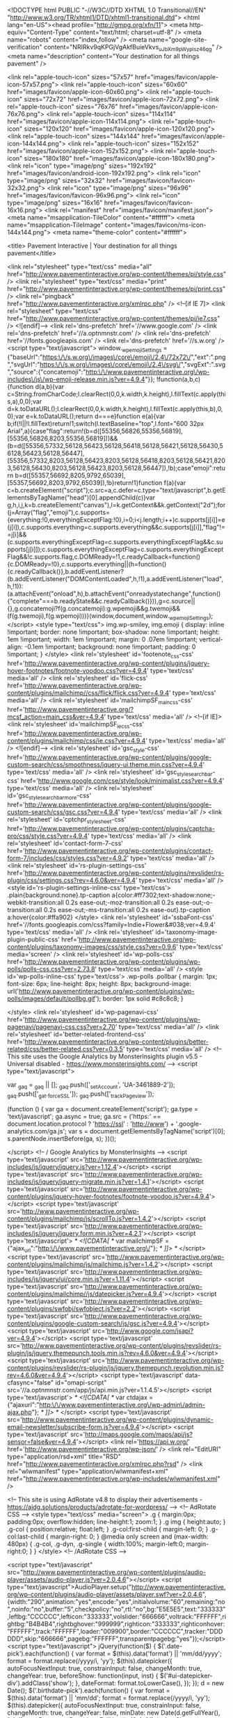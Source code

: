 <!DOCTYPE html PUBLIC "-//W3C//DTD XHTML 1.0 Transitional//EN" "http://www.w3.org/TR/xhtml1/DTD/xhtml1-transitional.dtd">
<html lang="en-US"><head profile="http://gmpg.org/xfn/11">
<meta http-equiv="Content-Type" content="text/html; charset=utf-8" />
<meta name="robots" content="index,follow" />
<meta name="google-site-verification" content="NRIRkv9qKPGjVgAkfBuieVkvs_uJbXm9pWyplsz46qg" />
<meta name="description" content="Your destination for all things pavement" />

<link rel="apple-touch-icon" sizes="57x57" href="images/favicon/apple-icon-57x57.png">
<link rel="apple-touch-icon" sizes="60x60" href="images/favicon/apple-icon-60x60.png">
<link rel="apple-touch-icon" sizes="72x72" href="images/favicon/apple-icon-72x72.png">
<link rel="apple-touch-icon" sizes="76x76" href="images/favicon/apple-icon-76x76.png">
<link rel="apple-touch-icon" sizes="114x114" href="images/favicon/apple-icon-114x114.png">
<link rel="apple-touch-icon" sizes="120x120" href="images/favicon/apple-icon-120x120.png">
<link rel="apple-touch-icon" sizes="144x144" href="images/favicon/apple-icon-144x144.png">
<link rel="apple-touch-icon" sizes="152x152" href="images/favicon/apple-icon-152x152.png">
<link rel="apple-touch-icon" sizes="180x180" href="images/favicon/apple-icon-180x180.png">
<link rel="icon" type="image/png" sizes="192x192"  href="images/favicon/android-icon-192x192.png">
<link rel="icon" type="image/png" sizes="32x32" href="images/favicon/favicon-32x32.png">
<link rel="icon" type="image/png" sizes="96x96" href="images/favicon/favicon-96x96.png">
<link rel="icon" type="image/png" sizes="16x16" href="images/favicon/favicon-16x16.png">
<link rel="manifest" href="images/favicon/manifest.json">
<meta name="msapplication-TileColor" content="#ffffff">
<meta name="msapplication-TileImage" content="images/favicon/ms-icon-144x144.png">
<meta name="theme-color" content="#ffffff">

<title>
Pavement Interactive | Your destination for all things pavement</title>

<link rel="stylesheet" type="text/css" media="all" href="http://www.pavementinteractive.org/wp-content/themes/pi/style.css" />
<link rel="stylesheet" type="text/css" media="print" href="http://www.pavementinteractive.org/wp-content/themes/pi/print.css" />
<link rel="pingback" href="http://www.pavementinteractive.org/xmlrpc.php" />
<!--[if IE 7]>
<link rel="stylesheet" type="text/css" href="http://www.pavementinteractive.org/wp-content/themes/pi/ie7.css" />
<![endif]-->
<link rel='dns-prefetch' href='//www.google.com' />
<link rel='dns-prefetch' href='//a.optnmnstr.com' />
<link rel='dns-prefetch' href='//fonts.googleapis.com' />
<link rel='dns-prefetch' href='//s.w.org' />
		<script type="text/javascript">
			window._wpemojiSettings = {"baseUrl":"https:\/\/s.w.org\/images\/core\/emoji\/2.4\/72x72\/","ext":".png","svgUrl":"https:\/\/s.w.org\/images\/core\/emoji\/2.4\/svg\/","svgExt":".svg","source":{"concatemoji":"http:\/\/www.pavementinteractive.org\/wp-includes\/js\/wp-emoji-release.min.js?ver=4.9.4"}};
			!function(a,b,c){function d(a,b){var c=String.fromCharCode;l.clearRect(0,0,k.width,k.height),l.fillText(c.apply(this,a),0,0);var d=k.toDataURL();l.clearRect(0,0,k.width,k.height),l.fillText(c.apply(this,b),0,0);var e=k.toDataURL();return d===e}function e(a){var b;if(!l||!l.fillText)return!1;switch(l.textBaseline="top",l.font="600 32px Arial",a){case"flag":return!(b=d([55356,56826,55356,56819],[55356,56826,8203,55356,56819]))&&(b=d([55356,57332,56128,56423,56128,56418,56128,56421,56128,56430,56128,56423,56128,56447],[55356,57332,8203,56128,56423,8203,56128,56418,8203,56128,56421,8203,56128,56430,8203,56128,56423,8203,56128,56447]),!b);case"emoji":return b=d([55357,56692,8205,9792,65039],[55357,56692,8203,9792,65039]),!b}return!1}function f(a){var c=b.createElement("script");c.src=a,c.defer=c.type="text/javascript",b.getElementsByTagName("head")[0].appendChild(c)}var g,h,i,j,k=b.createElement("canvas"),l=k.getContext&&k.getContext("2d");for(j=Array("flag","emoji"),c.supports={everything:!0,everythingExceptFlag:!0},i=0;i<j.length;i++)c.supports[j[i]]=e(j[i]),c.supports.everything=c.supports.everything&&c.supports[j[i]],"flag"!==j[i]&&(c.supports.everythingExceptFlag=c.supports.everythingExceptFlag&&c.supports[j[i]]);c.supports.everythingExceptFlag=c.supports.everythingExceptFlag&&!c.supports.flag,c.DOMReady=!1,c.readyCallback=function(){c.DOMReady=!0},c.supports.everything||(h=function(){c.readyCallback()},b.addEventListener?(b.addEventListener("DOMContentLoaded",h,!1),a.addEventListener("load",h,!1)):(a.attachEvent("onload",h),b.attachEvent("onreadystatechange",function(){"complete"===b.readyState&&c.readyCallback()})),g=c.source||{},g.concatemoji?f(g.concatemoji):g.wpemoji&&g.twemoji&&(f(g.twemoji),f(g.wpemoji)))}(window,document,window._wpemojiSettings);
		</script>
		<style type="text/css">
img.wp-smiley,
img.emoji {
	display: inline !important;
	border: none !important;
	box-shadow: none !important;
	height: 1em !important;
	width: 1em !important;
	margin: 0 .07em !important;
	vertical-align: -0.1em !important;
	background: none !important;
	padding: 0 !important;
}
</style>
<link rel='stylesheet' id='footenote_css-css'  href='http://www.pavementinteractive.org/wp-content/plugins/jquery-hover-footnotes/footnote-voodoo.css?ver=4.9.4' type='text/css' media='all' />
<link rel='stylesheet' id='flick-css'  href='http://www.pavementinteractive.org/wp-content/plugins/mailchimp//css/flick/flick.css?ver=4.9.4' type='text/css' media='all' />
<link rel='stylesheet' id='mailchimpSF_main_css-css'  href='http://www.pavementinteractive.org/?mcsf_action=main_css&#038;ver=4.9.4' type='text/css' media='all' />
<!--[if IE]>
<link rel='stylesheet' id='mailchimpSF_ie_css-css'  href='http://www.pavementinteractive.org/wp-content/plugins/mailchimp/css/ie.css?ver=4.9.4' type='text/css' media='all' />
<![endif]-->
<link rel='stylesheet' id='gsc_style-css'  href='http://www.pavementinteractive.org/wp-content/plugins/google-custom-search/css/smoothness/jquery-ui.theme.min.css?ver=4.9.4' type='text/css' media='all' />
<link rel='stylesheet' id='gsc_style_search_bar-css'  href='http://www.google.com/cse/style/look/minimalist.css?ver=4.9.4' type='text/css' media='all' />
<link rel='stylesheet' id='gsc_style_search_bar_more-css'  href='http://www.pavementinteractive.org/wp-content/plugins/google-custom-search/css/gsc.css?ver=4.9.4' type='text/css' media='all' />
<link rel='stylesheet' id='cptchpr_stylesheet-css'  href='http://www.pavementinteractive.org/wp-content/plugins/captcha-pro/css/style.css?ver=4.9.4' type='text/css' media='all' />
<link rel='stylesheet' id='contact-form-7-css'  href='http://www.pavementinteractive.org/wp-content/plugins/contact-form-7/includes/css/styles.css?ver=4.9.2' type='text/css' media='all' />
<link rel='stylesheet' id='rs-plugin-settings-css'  href='http://www.pavementinteractive.org/wp-content/plugins/revslider/rs-plugin/css/settings.css?rev=4.6.0&#038;ver=4.9.4' type='text/css' media='all' />
<style id='rs-plugin-settings-inline-css' type='text/css'>
.plain{background:none}.tp-caption a{color:#ff7302;text-shadow:none;-webkit-transition:all 0.2s ease-out;-moz-transition:all 0.2s ease-out;-o-transition:all 0.2s ease-out;-ms-transition:all 0.2s ease-out}.tp-caption a:hover{color:#ffa902}
</style>
<link rel='stylesheet' id='ssbaFont-css'  href='//fonts.googleapis.com/css?family=Indie+Flower&#038;ver=4.9.4' type='text/css' media='all' />
<link rel='stylesheet' id='taxonomy-image-plugin-public-css'  href='http://www.pavementinteractive.org/wp-content/plugins/taxonomy-images/css/style.css?ver=0.9.6' type='text/css' media='screen' />
<link rel='stylesheet' id='wp-polls-css'  href='http://www.pavementinteractive.org/wp-content/plugins/wp-polls/polls-css.css?ver=2.73.8' type='text/css' media='all' />
<style id='wp-polls-inline-css' type='text/css'>
.wp-polls .pollbar {
	margin: 1px;
	font-size: 6px;
	line-height: 8px;
	height: 8px;
	background-image: url('http://www.pavementinteractive.org/wp-content/plugins/wp-polls/images/default/pollbg.gif');
	border: 1px solid #c8c8c8;
}

</style>
<link rel='stylesheet' id='wp-pagenavi-css'  href='http://www.pavementinteractive.org/wp-content/plugins/wp-pagenavi/pagenavi-css.css?ver=2.70' type='text/css' media='all' />
<link rel='stylesheet' id='better-related-frontend-css'  href='http://www.pavementinteractive.org/wp-content/plugins/better-related/css/better-related.css?ver=0.3.5' type='text/css' media='all' />
<!-- This site uses the Google Analytics by MonsterInsights plugin v5.5 - Universal disabled - https://www.monsterinsights.com/ -->
<script type="text/javascript">

	var _gaq = _gaq || [];
	_gaq.push(['_setAccount', 'UA-3461889-2']);
	_gaq.push(['_gat._forceSSL']);
	_gaq.push(['_trackPageview']);

	(function () {
		var ga = document.createElement('script');
		ga.type = 'text/javascript';
		ga.async = true;
		ga.src = ('https:' == document.location.protocol ? 'https://ssl' : 'http://www') + '.google-analytics.com/ga.js';
		var s = document.getElementsByTagName('script')[0];
		s.parentNode.insertBefore(ga, s);
	})();

</script>
<!-- / Google Analytics by MonsterInsights -->
<script type='text/javascript' src='http://www.pavementinteractive.org/wp-includes/js/jquery/jquery.js?ver=1.12.4'></script>
<script type='text/javascript' src='http://www.pavementinteractive.org/wp-includes/js/jquery/jquery-migrate.min.js?ver=1.4.1'></script>
<script type='text/javascript' src='http://www.pavementinteractive.org/wp-content/plugins/jquery-hover-footnotes/footnote-voodoo.js?ver=4.9.4'></script>
<script type='text/javascript' src='http://www.pavementinteractive.org/wp-content/plugins/mailchimp/js/scrollTo.js?ver=1.4.2'></script>
<script type='text/javascript' src='http://www.pavementinteractive.org/wp-includes/js/jquery/jquery.form.min.js?ver=4.2.1'></script>
<script type='text/javascript'>
/* <![CDATA[ */
var mailchimpSF = {"ajax_url":"http:\/\/www.pavementinteractive.org\/"};
/* ]]> */
</script>
<script type='text/javascript' src='http://www.pavementinteractive.org/wp-content/plugins/mailchimp/js/mailchimp.js?ver=1.4.2'></script>
<script type='text/javascript' src='http://www.pavementinteractive.org/wp-includes/js/jquery/ui/core.min.js?ver=1.11.4'></script>
<script type='text/javascript' src='http://www.pavementinteractive.org/wp-content/plugins/mailchimp//js/datepicker.js?ver=4.9.4'></script>
<script type='text/javascript' src='http://www.pavementinteractive.org/wp-content/plugins/swfobj/swfobject.js?ver=2.2'></script>
<script type='text/javascript' src='http://www.pavementinteractive.org/wp-content/plugins/google-custom-search/js/gsc.js?ver=4.9.4'></script>
<script type='text/javascript' src='http://www.google.com/jsapi?ver=4.9.4'></script>
<script type='text/javascript' src='http://www.pavementinteractive.org/wp-content/plugins/revslider/rs-plugin/js/jquery.themepunch.tools.min.js?rev=4.6.0&#038;ver=4.9.4'></script>
<script type='text/javascript' src='http://www.pavementinteractive.org/wp-content/plugins/revslider/rs-plugin/js/jquery.themepunch.revolution.min.js?rev=4.6.0&#038;ver=4.9.4'></script>
<script type='text/javascript' data-cfasync="false" id="omapi-script" src='//a.optnmnstr.com/app/js/api.min.js?ver=1.1.4.5'></script>
<script type='text/javascript'>
/* <![CDATA[ */
var ctdajax = {"ajaxurl":"http:\/\/www.pavementinteractive.org\/wp-admin\/admin-ajax.php"};
/* ]]> */
</script>
<script type='text/javascript' src='http://www.pavementinteractive.org/wp-content/plugins/dynamic-email-newsletter/subscribe-form.js?ver=4.9.4'></script>
<script type='text/javascript' src='http://maps.google.com/maps/api/js?sensor=false&#038;ver=4.9.4'></script>
<link rel='https://api.w.org/' href='http://www.pavementinteractive.org/wp-json/' />
<link rel="EditURI" type="application/rsd+xml" title="RSD" href="http://www.pavementinteractive.org/xmlrpc.php?rsd" />
<link rel="wlwmanifest" type="application/wlwmanifest+xml" href="http://www.pavementinteractive.org/wp-includes/wlwmanifest.xml" /> 

<!-- This site is using AdRotate v4.8 to display their advertisements - https://ajdg.solutions/products/adrotate-for-wordpress/ -->
<!-- AdRotate CSS -->
<style type="text/css" media="screen">
	.g { margin:0px; padding:0px; overflow:hidden; line-height:1; zoom:1; }
	.g img { height:auto; }
	.g-col { position:relative; float:left; }
	.g-col:first-child { margin-left: 0; }
	.g-col:last-child { margin-right: 0; }
	@media only screen and (max-width: 480px) {
		.g-col, .g-dyn, .g-single { width:100%; margin-left:0; margin-right:0; }
	}
</style>
<!-- /AdRotate CSS -->

<script type="text/javascript" src="http://www.pavementinteractive.org/wp-content/plugins/audio-player/assets/audio-player.js?ver=2.0.4.6"></script>
<script type="text/javascript">AudioPlayer.setup("http://www.pavementinteractive.org/wp-content/plugins/audio-player/assets/player.swf?ver=2.0.4.6", {width:"290",animation:"yes",encode:"yes",initialvolume:"60",remaining:"no",noinfo:"no",buffer:"5",checkpolicy:"no",rtl:"no",bg:"E5E5E5",text:"333333",leftbg:"CCCCCC",lefticon:"333333",volslider:"666666",voltrack:"FFFFFF",rightbg:"B4B4B4",rightbghover:"999999",righticon:"333333",righticonhover:"FFFFFF",track:"FFFFFF",loader:"009900",border:"CCCCCC",tracker:"DDDDDD",skip:"666666",pagebg:"FFFFFF",transparentpagebg:"yes"});</script>
	<script type="text/javascript">
		jQuery(function($) {
			$('.date-pick').each(function() {
				var format = $(this).data('format') || 'mm/dd/yyyy';
				format = format.replace(/yyyy/i, 'yy');
				$(this).datepicker({
					autoFocusNextInput: true,
					constrainInput: false,
					changeMonth: true,
					changeYear: true,
					beforeShow: function(input, inst) { $('#ui-datepicker-div').addClass('show'); },
					dateFormat: format.toLowerCase(),
				});
			});
			d = new Date();
			$('.birthdate-pick').each(function() {
				var format = $(this).data('format') || 'mm/dd';
				format = format.replace(/yyyy/i, 'yy');
				$(this).datepicker({
					autoFocusNextInput: true,
					constrainInput: false,
					changeMonth: true,
					changeYear: false,
					minDate: new Date(d.getFullYear(), 1-1, 1),
					maxDate: new Date(d.getFullYear(), 12-1, 31),
					beforeShow: function(input, inst) { $('#ui-datepicker-div').removeClass('show'); },
					dateFormat: format.toLowerCase(),
				});

			});

		});
	</script>
	
<!-- You can choose your style here below, the default style is "/css_pirobox/style_1/style.css"
/css_pirobox/style_1/style.css
/css_pirobox/style_2/style.css
-->

<link href="http://www.pavementinteractive.org/wp-content/plugins/pirobox-extended-for-wp-v10/css_pirobox/style_1/style.css" rel="stylesheet" type="text/css" />

<!-- end styles -->

<!-- do not edit the code below -->

<script type="text/javascript" src="http://www.pavementinteractive.org/wp-content/plugins/pirobox-extended-for-wp-v10/js/pirobox_extended_feb_2011.js"></script>
<!-- end options -->

<style type="text/css">	.ssba {
									
									
									
									
								}
								.ssba img
								{
									width: 25px !important;
									padding: 6px;
									border:  0;
									box-shadow: none !important;
									display: inline !important;
									vertical-align: middle;
								}
								.ssba, .ssba a
								{
									text-decoration:none;
									border:0;
									background: none;
									font-family: Indie Flower;
									font-size: 	20px;
									
									
								}</style><link media="screen" type="text/css" rel="stylesheet" href="http://www.pavementinteractive.org/wp-content/plugins/wp-gmappity-easy-google-maps/styles/wpgmappity-post-styles.css" /><link rel="stylesheet" href="http://www.pavementinteractive.org/wp-content/themes/pi/js/nivo-slider/nivo-slider.css" type="text/css" media="screen" /><link rel="icon" href="http://www.pavementinteractive.org/wp-content/uploads/2016/04/cropped-Pi-favicon-32x32.png" sizes="32x32" />
<link rel="icon" href="http://www.pavementinteractive.org/wp-content/uploads/2016/04/cropped-Pi-favicon-192x192.png" sizes="192x192" />
<link rel="apple-touch-icon-precomposed" href="http://www.pavementinteractive.org/wp-content/uploads/2016/04/cropped-Pi-favicon-180x180.png" />
<meta name="msapplication-TileImage" content="http://www.pavementinteractive.org/wp-content/uploads/2016/04/cropped-Pi-favicon-270x270.png" />
<script language="JavaScript" type="text/javascript"> 
function _gaLt(event){
	var el = event.srcElement || event.target;

	/* Loop up the tree through parent elements if clicked element is not a link (eg: an image in a link) */
	while(el && (typeof el.tagName == 'undefined' || el.tagName.toLowerCase() != 'a' || !el.href))
		el = el.parentNode;

	if(el && el.href){
		if(el.href.indexOf(location.host) == -1){ /* external link */
			ga("send", "event", "Outgoing Links", el.href, document.location.pathname + document.location.search);
			/* if target not set then delay opening of window by 0.5s to allow tracking */
			if(!el.target || el.target.match(/^_(self|parent|top)$/i)){
				setTimeout(function(){
					document.location.href = el.href;
				}.bind(el),500);
				/* Prevent standard click */
				event.preventDefault ? event.preventDefault() : event.returnValue = !1;
			}
		}

	}
}

/* Attach the event to all clicks in the document */
var d = document;
d.addEventListener ? d.addEventListener("click",_gaLt,!1) : d.attachEvent && d.attachEvent("onclick",_gaLt);
</script>
<script language="JavaScript" type="text/javascript"> 
 
<!-- // Non-Static Javascript functions
 
function openpopup(url,name,options,fullscreen) {
  windowobj = window.open(url,name,options);
  if (fullscreen) {
     windowobj.moveTo(0,0);
     windowobj.resizeTo(screen.availWidth,screen.availHeight);
  }
  windowobj.focus();
  return false;
}
 
// done hiding --> 
</script>
<script>
  (function(i,s,o,g,r,a,m){i['GoogleAnalyticsObject']=r;i[r]=i[r]||function(){
  (i[r].q=i[r].q||[]).push(arguments)},i[r].l=1*new Date();a=s.createElement(o),
  m=s.getElementsByTagName(o)[0];a.async=1;a.src=g;m.parentNode.insertBefore(a,m)
  })(window,document,'script','//www.google-analytics.com/analytics.js','ga');

  ga('create', 'UA-3461889-2', 'pavementinteractive.org');
  ga('send', 'pageview');

</script>
<script>
/**
* Function that tracks a click on an outbound link in Google Analytics.
* This function takes a valid URL string as an argument, and uses that URL string
* as the event label.
*/
var trackOutboundLink = function(url) {
   ga('send', 'event', 'outbound', 'click', url, {'hitCallback':
     function () {
     document.location = url;
     }
   });
}
</script> 
</head>
<body class="home blog">
<div id="header">
  <div class="centerheader">
 	 <div class="g g-1"><div class="g-single a-13"><a class="gofollow" data-track="MTMsMSwxLDYw" href="https://www.paviasystems.com/platform/" target="_blank" onclick="javascript:_gaq.push(['_trackEvent','outbound-article','https://www.paviasystems.com/platform/']);">
<img class="aligncenter size-full wp-image-8661" title="HeadLight" src="http://www.pavementinteractive.org/wp-content/uploads/2015/07/HeadLight-banner-ad.gif" alt="HeadLight" width="728" height="90" /></a></div></div>    <div class="headerimage"><a href="http://www.pavementinteractive.org" rel="home"><img src="http://www.pavementinteractive.org/wp-content/themes/pi/images/PIlogo.png" width="185" height="100" /></a></div>
    <div class="searchbar"><span class="searchTitle">Search Pavement Interactive for:</span>
<form action="http://www.pavementinteractive.org/search-results/" id="cse-search-box">
    <input type="hidden" name="cx" value="partner-pub-4950014643963615:2683162893" />
    <input type="hidden" name="cof" value="FORID:10" />
    <input type="hidden" name="ie" value="UTF-8" />
    <input type="text" name="q" size="35" />
    <span id="searchsubmitspan">
<input type="image" src="http://www.pavementinteractive.org/wp-content/uploads/2013/08/transparent-search-button.png" id="searchsubmit" value="&nbsp;" /></span>
</form>

<script type="text/javascript" src="http://www.google.com/coop/cse/brand?form=cse-search-box&amp;lang=en"></script>
<div class="searchTitle">E.g. Pavement, Construction, Paver</div></div>


    <ul id="menu-header-menu" class="headerlinks"><li id="menu-item-5393" class="menu-item menu-item-type-post_type menu-item-object-page menu-item-5393"><a href="http://www.pavementinteractive.org/glossary/">Glossary</a></li> |
<li id="menu-item-7895" class="menu-item menu-item-type-post_type menu-item-object-page menu-item-7895"><a href="http://www.pavementinteractive.org/site-map/">Site Map</a></li>
</ul>    <div class="poweredby"><a href="http://www.paviasystems.com" target="_blank"><img src="http://www.pavementinteractive.org/wp-content/themes/pi/images/powered_by.png" width="129" height="16" /></a></div>
  </div>
</div>
<!-- end header -->

<div id="navbar">
  <div class="navbarcenter">
    <div class="menu">
      <table id="menu-main-menu" class="menu">
        <tr><td id="menu-item-4789" class="menu-item menu-item-type-taxonomy menu-item-object-category menu-item-4789"><a href="http://www.pavementinteractive.org/category/pavement/">Pavement</a></li>
<td id="menu-item-4790" class="menu-item menu-item-type-taxonomy menu-item-object-category menu-item-4790"><a href="http://www.pavementinteractive.org/category/materials/">Materials</a></li>
<td id="menu-item-4796" class="menu-item menu-item-type-taxonomy menu-item-object-category menu-item-4796"><a href="http://www.pavementinteractive.org/category/testing/">Testing</a></li>
<td id="menu-item-4791" class="menu-item menu-item-type-taxonomy menu-item-object-category menu-item-4791"><a href="http://www.pavementinteractive.org/category/construction/">Construction</a></li>
<td id="menu-item-4792" class="menu-item menu-item-type-taxonomy menu-item-object-category menu-item-4792"><a href="http://www.pavementinteractive.org/category/qc-qa/">QC &#038; QA</a></li>
<td id="menu-item-4793" class="menu-item menu-item-type-taxonomy menu-item-object-category menu-item-4793"><a href="http://www.pavementinteractive.org/category/design/">Design</a></li>
<td id="menu-item-4798" class="menu-item menu-item-type-taxonomy menu-item-object-category menu-item-4798"><a href="http://www.pavementinteractive.org/category/maintenance-and-rehabilitation/">Maintenance and Rehabilitation</a></li>
<td id="menu-item-4795" class="menu-item menu-item-type-taxonomy menu-item-object-category menu-item-4795"><a href="http://www.pavementinteractive.org/category/pavement-management/">Pavement Management</a></li>
<td id="menu-item-8467" class="menu-item menu-item-type-custom menu-item-object-custom menu-item-8467"><a href="http://www.pavementinteractive.org/app-factory/">App Factory</a></li>
</tr>      </table>
    </div>
  </div>
</div>
<div id="mainwrapper">
 <div class="homeimage"><!-- START REVOLUTION SLIDER 4.6.0 responsitive mode -->
			<style type='text/css'>
				#rev_slider_1_1, #rev_slider_1_1_wrapper { width:1100px; height:250px;}
			
			   @media only screen and (min-width: 1150px)  {
			 		  #rev_slider_1_1, #rev_slider_1_1_wrapper { width:1100px; height:250px;}
			   }

			
			   @media only screen and (min-width: 510px) and (max-width: 1149px) {
			 		  #rev_slider_1_1, #rev_slider_1_1_wrapper { width:950px; height:215px;}
			   }

			
			   @media only screen and (min-width: 0px) and (max-width: 509px) {
			 		  #rev_slider_1_1, #rev_slider_1_1_wrapper { width:310px; height:70px;}
			   }

			</style>
<div id="rev_slider_1_1_wrapper" class="rev_slider_wrapper" style="margin:0px auto;background-color:#E9E9E9;padding:0px;margin-top:0px;margin-bottom:0px;">
	<div id="rev_slider_1_1" class="rev_slider" style="display:none;">
<ul>	<!-- SLIDE  -->
	<li data-transition="random" data-slotamount="7" data-masterspeed="300" data-link="https://academy.paviasystems.com/"  data-target="_blank"  data-saveperformance="off" >
		<!-- MAIN IMAGE -->
		<img src="http://www.pavementinteractive.org/wp-content/uploads/2018/01/Academy-Pi-banner_v1.jpg"  alt="Academy-Pi-banner_v1"  data-bgposition="center top" data-bgfit="cover" data-bgrepeat="no-repeat">
		<!-- LAYERS -->
	</li>
	<!-- SLIDE  -->
	<li data-transition="random" data-slotamount="7" data-masterspeed="300" data-link="http://www.paviasystems.com/free-e-book/"  data-target="_blank"  data-saveperformance="off" >
		<!-- MAIN IMAGE -->
		<img src="http://www.pavementinteractive.org/wp-content/uploads/2016/05/e-Book-banner_PI.png"  alt="e-Book-banner_PI"  data-bgposition="center top" data-bgfit="cover" data-bgrepeat="no-repeat">
		<!-- LAYERS -->
	</li>
	<!-- SLIDE  -->
	<li data-transition="random" data-slotamount="7" data-masterspeed="300" data-link="http://www.pavementinteractive.org/category/pavement/"   data-saveperformance="off" >
		<!-- MAIN IMAGE -->
		<img src="http://www.pavementinteractive.org/wp-content/uploads/2011/11/Pavement_250.png"  alt="Pavement_250"  data-bgposition="center top" data-bgfit="cover" data-bgrepeat="no-repeat">
		<!-- LAYERS -->

		<!-- LAYER NR. 1 -->
		<div class="tp-caption small_white_boxed_light tp-fade tp-resizeme"
			 data-x="-4"
			 data-y="170" 
			data-speed="300"
			data-start="500"
			data-easing="easeOutExpo"
			data-splitin="none"
			data-splitout="none"
			data-elementdelay="0.1"
			data-endelementdelay="0.1"
			 data-endspeed="300"

			style="z-index: 2; max-width: auto; max-height: auto; white-space: nowrap;"><strong>Pavement</strong><br>
An overview of the history and basic concepts involved in road pavements. This includes coverage of common pavement types organized into two groups,<br> flexible pavements and rigid pavements. … <a href="http://clients.staging.paviasystems.com/pavementinteractive/category/pavement/">Read more »</a>
		</div>
	</li>
	<!-- SLIDE  -->
	<li data-transition="random" data-slotamount="7" data-masterspeed="300" data-link="http://www.pavementinteractive.org/category/materials/"   data-saveperformance="off" >
		<!-- MAIN IMAGE -->
		<img src="http://www.pavementinteractive.org/wp-content/uploads/2011/11/Materials_250.png"  alt="Materials_250"  data-bgposition="center top" data-bgfit="cover" data-bgrepeat="no-repeat">
		<!-- LAYERS -->

		<!-- LAYER NR. 1 -->
		<div class="tp-caption small_white_boxed_light tp-fade tp-resizeme"
			 data-x="-7"
			 data-y="170" 
			data-speed="300"
			data-start="500"
			data-easing="easeOutExpo"
			data-splitin="none"
			data-splitout="none"
			data-elementdelay="0.1"
			data-endelementdelay="0.1"
			 data-endspeed="300"

			style="z-index: 2; max-width: auto; max-height: auto; white-space: nowrap;"><strong>Materials</strong><br>

Pavements are a conglomeration of materials. These materials, their associated properties, and their interactions determine the properties of the resultant pavement.<br> Thus, a good understanding of these materials, how they are characterized and how they perform, is fundamental to understanding pavement. <a href="http://clients.staging.paviasystems.com/pavementinteractive/category/materials/">Read more »</a>
		</div>
	</li>
	<!-- SLIDE  -->
	<li data-transition="random" data-slotamount="7" data-masterspeed="300" data-link="http://www.pavementinteractive.org/category/testing/"   data-saveperformance="off" >
		<!-- MAIN IMAGE -->
		<img src="http://www.pavementinteractive.org/wp-content/uploads/2011/11/Testing_250.png"  alt="Testing_250"  data-bgposition="center top" data-bgfit="cover" data-bgrepeat="no-repeat">
		<!-- LAYERS -->

		<!-- LAYER NR. 1 -->
		<div class="tp-caption small_white_boxed_light tp-fade tp-resizeme"
			 data-x="-7"
			 data-y="168" 
			data-speed="300"
			data-start="500"
			data-easing="easeOutExpo"
			data-splitin="none"
			data-splitout="none"
			data-elementdelay="0.1"
			data-endelementdelay="0.1"
			 data-endspeed="300"

			style="z-index: 2; max-width: auto; max-height: auto; white-space: nowrap;"><strong>Testing</strong><br>

An overview of concepts related to pavement testing. A number of different test procedures are used to evaluate construction materials, paving mixtures,<br> and finished pavements.  <a href="http://clients.staging.paviasystems.com/pavementinteractive/category/testing/">Read more »</a>
		</div>
	</li>
	<!-- SLIDE  -->
	<li data-transition="random" data-slotamount="7" data-masterspeed="300" data-link="http://www.pavementinteractive.org/category/construction/"   data-saveperformance="off" >
		<!-- MAIN IMAGE -->
		<img src="http://www.pavementinteractive.org/wp-content/uploads/2011/11/Construction_250.png"  alt="Construction_250"  data-bgposition="center top" data-bgfit="cover" data-bgrepeat="no-repeat">
		<!-- LAYERS -->

		<!-- LAYER NR. 1 -->
		<div class="tp-caption small_white_boxed_light tp-fade tp-resizeme"
			 data-x="-8"
			 data-y="170" 
			data-speed="300"
			data-start="500"
			data-easing="easeOutExpo"
			data-splitin="none"
			data-splitout="none"
			data-elementdelay="0.1"
			data-endelementdelay="0.1"
			 data-endspeed="300"

			style="z-index: 2; max-width: auto; max-height: auto; white-space: nowrap;"><strong>Construction</strong><br>

Construction quality is crucial to the long-term pavement performance. Construction factors such as surface preparation, placement, joint construction and<br> compaction/consolidation have an overwhelming effect on pavement performance, which cannot be ignored or compensated for in mix or structural design.  <a href="http://clients.staging.paviasystems.com/pavementinteractive/category/construction/">Read more »</a>
		</div>
	</li>
	<!-- SLIDE  -->
	<li data-transition="random" data-slotamount="7" data-masterspeed="300" data-link="http://www.pavementinteractive.org/category/qc-qa/"   data-saveperformance="off" >
		<!-- MAIN IMAGE -->
		<img src="http://www.pavementinteractive.org/wp-content/uploads/2011/11/QCQA_250.jpg"  alt="QCQA_250"  data-bgposition="center top" data-bgfit="cover" data-bgrepeat="no-repeat">
		<!-- LAYERS -->

		<!-- LAYER NR. 1 -->
		<div class="tp-caption small_white_boxed_light tp-fade tp-resizeme"
			 data-x="-8"
			 data-y="154" 
			data-speed="300"
			data-start="500"
			data-easing="easeOutExpo"
			data-splitin="none"
			data-splitout="none"
			data-elementdelay="0.1"
			data-endelementdelay="0.1"
			 data-endspeed="300"

			style="z-index: 2; max-width: auto; max-height: auto; white-space: nowrap;"><strong>QC & QA</strong><br>

Quality has become one of the most important consumer decision factors in the selection among competing products and services (Montgomery, 1997).<br>  This is true not only for individual consumers but also for large corporations, government organizations and the taxpaying public as a group.  Thus, quality is<br> a key factor in pavement construction.  <a href="http://clients.staging.paviasystems.com/pavementinteractive/category/qc-qa/">Read more »</a>
		</div>
	</li>
	<!-- SLIDE  -->
	<li data-transition="random" data-slotamount="7" data-masterspeed="300" data-link="http://www.pavementinteractive.org/category/design/"   data-saveperformance="off" >
		<!-- MAIN IMAGE -->
		<img src="http://www.pavementinteractive.org/wp-content/uploads/2011/11/Design_250.jpg"  alt="Design_250"  data-bgposition="center top" data-bgfit="cover" data-bgrepeat="no-repeat">
		<!-- LAYERS -->

		<!-- LAYER NR. 1 -->
		<div class="tp-caption small_white_boxed_light tp-fade tp-resizeme"
			 data-x="-7"
			 data-y="170" 
			data-speed="300"
			data-start="500"
			data-easing="easeOutExpo"
			data-splitin="none"
			data-splitout="none"
			data-elementdelay="0.1"
			data-endelementdelay="0.1"
			 data-endspeed="300"

			style="z-index: 2; max-width: auto; max-height: auto; white-space: nowrap;"><strong>Design</strong><br>

The goal of pavement design is to specify the characteristics required for quality performance for a given application. Two key components are mix design and structural<br> design. These processes must also take into account external parameters including subgrade characteristics, traffic loading, and the environment.  <a href="http://clients.staging.paviasystems.com/pavementinteractive/category/design/">Read more »</a>
		</div>
	</li>
	<!-- SLIDE  -->
	<li data-transition="random" data-slotamount="7" data-masterspeed="300" data-link="http://www.pavementinteractive.org/category/maintenance-and-rehabilitation/"   data-saveperformance="off" >
		<!-- MAIN IMAGE -->
		<img src="http://www.pavementinteractive.org/wp-content/uploads/2011/11/Maintenance_250.png"  alt="Maintenance_250"  data-bgposition="center top" data-bgfit="cover" data-bgrepeat="no-repeat">
		<!-- LAYERS -->

		<!-- LAYER NR. 1 -->
		<div class="tp-caption small_white_boxed_light tp-fade tp-resizeme"
			 data-x="-10"
			 data-y="190" 
			data-speed="300"
			data-start="500"
			data-easing="easeOutExpo"
			data-splitin="none"
			data-splitout="none"
			data-elementdelay="0.1"
			data-endelementdelay="0.1"
			 data-endspeed="300"

			style="z-index: 2; max-width: auto; max-height: auto; white-space: nowrap;"><strong>Maintenance and Rehabilitation</strong><br>

The combined effects of traffic loading and the environment will cause every pavement, no matter how well-designed/constructed to deteriorate over time.  <a href="http://clients.staging.paviasystems.com/pavementinteractive/category/maintenance-and-rehabilitation/">Read more »</a>
		</div>
	</li>
	<!-- SLIDE  -->
	<li data-transition="random" data-slotamount="7" data-masterspeed="300" data-link="http://www.pavementinteractive.org/category/pavement-management/"   data-saveperformance="off" >
		<!-- MAIN IMAGE -->
		<img src="http://www.pavementinteractive.org/wp-content/uploads/2011/11/Pavement_Management_250.jpg"  alt="Pavement_Management_250"  data-bgposition="center top" data-bgfit="cover" data-bgrepeat="no-repeat">
		<!-- LAYERS -->

		<!-- LAYER NR. 1 -->
		<div class="tp-caption small_white_boxed_light tp-fade tp-resizeme"
			 data-x="-9"
			 data-y="172" 
			data-speed="300"
			data-start="500"
			data-easing="easeOutExpo"
			data-splitin="none"
			data-splitout="none"
			data-elementdelay="0.1"
			data-endelementdelay="0.1"
			 data-endspeed="300"

			style="z-index: 2; max-width: auto; max-height: auto; white-space: nowrap;"><strong>Pavement Management</strong><br>

"Pavement management" refers to a systematic process of maintaining, upgrading and operating a network of pavements and involves three major components:<br> the pavement life cycle, the costs associated with this life cycle and pavement management systems.  <a href="http://clients.staging.paviasystems.com/pavementinteractive/category/pavement-management/">Read more »</a>
		</div>
	</li>
</ul>
<div class="tp-bannertimer tp-bottom" style="visibility: hidden !important;"></div>	</div>

			<script type="text/javascript">

				/******************************************
					-	PREPARE PLACEHOLDER FOR SLIDER	-
				******************************************/
				

				var setREVStartSize = function() {
					var	tpopt = new Object();
						tpopt.startwidth = 1100;
						tpopt.startheight = 250;
						tpopt.container = jQuery('#rev_slider_1_1');
						tpopt.fullScreen = "off";
						tpopt.forceFullWidth="off";

					tpopt.container.closest(".rev_slider_wrapper").css({height:tpopt.container.height()});tpopt.width=parseInt(tpopt.container.width(),0);tpopt.height=parseInt(tpopt.container.height(),0);tpopt.bw=tpopt.width/tpopt.startwidth;tpopt.bh=tpopt.height/tpopt.startheight;if(tpopt.bh>tpopt.bw)tpopt.bh=tpopt.bw;if(tpopt.bh<tpopt.bw)tpopt.bw=tpopt.bh;if(tpopt.bw<tpopt.bh)tpopt.bh=tpopt.bw;if(tpopt.bh>1){tpopt.bw=1;tpopt.bh=1}if(tpopt.bw>1){tpopt.bw=1;tpopt.bh=1}tpopt.height=Math.round(tpopt.startheight*(tpopt.width/tpopt.startwidth));if(tpopt.height>tpopt.startheight&&tpopt.autoHeight!="on")tpopt.height=tpopt.startheight;if(tpopt.fullScreen=="on"){tpopt.height=tpopt.bw*tpopt.startheight;var cow=tpopt.container.parent().width();var coh=jQuery(window).height();if(tpopt.fullScreenOffsetContainer!=undefined){try{var offcontainers=tpopt.fullScreenOffsetContainer.split(",");jQuery.each(offcontainers,function(e,t){coh=coh-jQuery(t).outerHeight(true);if(coh<tpopt.minFullScreenHeight)coh=tpopt.minFullScreenHeight})}catch(e){}}tpopt.container.parent().height(coh);tpopt.container.height(coh);tpopt.container.closest(".rev_slider_wrapper").height(coh);tpopt.container.closest(".forcefullwidth_wrapper_tp_banner").find(".tp-fullwidth-forcer").height(coh);tpopt.container.css({height:"100%"});tpopt.height=coh;}else{tpopt.container.height(tpopt.height);tpopt.container.closest(".rev_slider_wrapper").height(tpopt.height);tpopt.container.closest(".forcefullwidth_wrapper_tp_banner").find(".tp-fullwidth-forcer").height(tpopt.height);}
				};

				/* CALL PLACEHOLDER */
				setREVStartSize();


				var tpj=jQuery;
				tpj.noConflict();
				var revapi1;

				tpj(document).ready(function() {

				if(tpj('#rev_slider_1_1').revolution == undefined)
					revslider_showDoubleJqueryError('#rev_slider_1_1');
				else
				   revapi1 = tpj('#rev_slider_1_1').show().revolution(
					{
						dottedOverlay:"none",
						delay:9000,
						startwidth:1100,
						startheight:250,
						hideThumbs:200,

						thumbWidth:100,
						thumbHeight:50,
						thumbAmount:5,
						
												
						simplifyAll:"off",

						navigationType:"none",
						navigationArrows:"solo",
						navigationStyle:"round",

						touchenabled:"on",
						onHoverStop:"on",
						nextSlideOnWindowFocus:"off",

						swipe_threshold: 75,
						swipe_min_touches: 1,
						drag_block_vertical: false,
						
												
												
						keyboardNavigation:"off",

						navigationHAlign:"center",
						navigationVAlign:"bottom",
						navigationHOffset:0,
						navigationVOffset:20,

						soloArrowLeftHalign:"left",
						soloArrowLeftValign:"center",
						soloArrowLeftHOffset:20,
						soloArrowLeftVOffset:0,

						soloArrowRightHalign:"right",
						soloArrowRightValign:"center",
						soloArrowRightHOffset:20,
						soloArrowRightVOffset:0,

						shadow:0,
						fullWidth:"off",
						fullScreen:"off",

						spinner:"spinner0",
						
						stopLoop:"off",
						stopAfterLoops:-1,
						stopAtSlide:-1,

						shuffle:"off",

						
						
						
						
						hideTimerBar:"on",
						hideThumbsOnMobile:"off",
						hideNavDelayOnMobile:1500,
						hideBulletsOnMobile:"off",
						hideArrowsOnMobile:"off",
						hideThumbsUnderResolution:0,

												hideSliderAtLimit:0,
						hideCaptionAtLimit:0,
						hideAllCaptionAtLilmit:0,
						startWithSlide:0					});



					
				});	/*ready*/

			</script>


			</div><!-- END REVOLUTION SLIDER --></div>
 <div id="leftcontent">
 	<div class="homefeaturedtitle">
		<p>Featured Topics</p>
 	</div>
       <div class="homefeatured">
    <div class="homefeaturedimage"><a href="http://www.pavementinteractive.org/aggregate/"><img width="225" height="145" src="http://www.pavementinteractive.org/wp-content/uploads/2008/07/Default-featured-image.jpg" class="attachment-225x200 size-225x200 wp-post-image" alt="" srcset="http://www.pavementinteractive.org/wp-content/uploads/2008/07/Default-featured-image.jpg 400w, http://www.pavementinteractive.org/wp-content/uploads/2008/07/Default-featured-image-300x193.jpg 300w, http://www.pavementinteractive.org/wp-content/uploads/2008/07/Default-featured-image-387x250.jpg 387w" sizes="(max-width: 225px) 100vw, 225px" /></a></div>
    <div class="homefeaturedtext">
      <h2><a href="http://www.pavementinteractive.org/aggregate/">Aggregate</a></h2>
      <p>&#8220;Aggregate&#8221; is a collective term for the mineral materials such as sand, gravel and crushed stone that are used with a binding medium (such as water, bitumen, portland cement, lime, etc.) to form compound materials (such as asphalt concrete and portland cement concrete). By volume, aggregate generally accounts for 92 to 96 percent of HMA &hellip; <a class="more" href="http://www.pavementinteractive.org/aggregate/">Read more <span class="meta-nav">&raquo;</span></a></p>
          </div>
  	<p class="clear">&nbsp;</p>
  </div>
  <div class="homefeaturedarticles">
      <div class="homearticle"><a href="http://www.pavementinteractive.org/bituminous-surface-treatments/"><img width="150" height="115" src="http://www.pavementinteractive.org/wp-content/uploads/2010/01/Bituminous-Surface-Treatments_FI-150x115.png" class="attachment-thumbnail size-thumbnail wp-post-image" alt="" /></a><p><a href="http://www.pavementinteractive.org/bituminous-surface-treatments/">Bituminous Surface Treatments</a></p></div>
    <div class="homearticle"><a href="http://www.pavementinteractive.org/bulk-specific-gravity/"><img width="150" height="115" src="http://www.pavementinteractive.org/wp-content/uploads/2011/04/Bulk-Specific-Gravity_FI1-150x115.png" class="attachment-thumbnail size-thumbnail wp-post-image" alt="" /></a><p><a href="http://www.pavementinteractive.org/bulk-specific-gravity/">Bulk Specific Gravity</a></p></div>
    <div class="homearticle"><a href="http://www.pavementinteractive.org/constructioncompaction/"><img width="150" height="115" src="http://www.pavementinteractive.org/wp-content/uploads/2009/04/Compaction_FI-150x115.png" class="attachment-thumbnail size-thumbnail wp-post-image" alt="" /></a><p><a href="http://www.pavementinteractive.org/constructioncompaction/">Compaction</a></p></div>
    <div class="homearticle"><a href="http://www.pavementinteractive.org/constructionsurface-preparation/"><img width="150" height="115" src="http://www.pavementinteractive.org/wp-content/uploads/2009/06/Surface-Preparation_FI-150x115.png" class="attachment-thumbnail size-thumbnail wp-post-image" alt="" /></a><p><a href="http://www.pavementinteractive.org/constructionsurface-preparation/">Surface Preparation</a></p></div>
    <div class="homearticle"><a href="http://www.pavementinteractive.org/control-charts/"><img width="150" height="115" src="http://www.pavementinteractive.org/wp-content/uploads/2007/08/Control-Charts_FI-150x115.png" class="attachment-thumbnail size-thumbnail wp-post-image" alt="" /></a><p><a href="http://www.pavementinteractive.org/control-charts/">Control Charts</a></p></div>
  
  </div>
  <div class="newslettertitle">
        <p>Featured Articles</p>
      </div>
      
    <div class="newsletterhomesection">
      <div class="newsletterimg"><a href="http://www.pavementinteractive.org/2016/06/02/survey-60-of-respondents-using-e-construction-tools-reported-on-time-deliveries-for-most-projects/"><img width="150" height="115" src="http://www.pavementinteractive.org/wp-content/uploads/2016/06/IMG_5750-150x115.jpg" class="attachment-thumbnail size-thumbnail wp-post-image" alt="" /></a></div>
      <div class="newslettersubtitle">
        <p><a href="http://www.pavementinteractive.org/2016/06/02/survey-60-of-respondents-using-e-construction-tools-reported-on-time-deliveries-for-most-projects/">Survey: 60% of Respondents Using e-Construction Tools Reported On-Time Deliveries for Most Projects</a></p>
      </div>
      <div class="newsletterintro">
        <p>To better assess the impacts of e-Construction on US transportation construction deliveries, transportation software company Pavia Systems recently commissioned an e-Construction survey of project owners, owner’s representatives and contractors who build our roads, streets, highways and bridges.   The survey results are remarkable, to say the least, as they reveal exceptional performance among e-Construction adopters in &hellip; <a class="more" href="http://www.pavementinteractive.org/2016/06/02/survey-60-of-respondents-using-e-construction-tools-reported-on-time-deliveries-for-most-projects/">Read more <span class="meta-nav">&raquo;</span></a></p>
      </div>
    </div>
      
    <div class="newsletterhomesection">
      <div class="newsletterimg"><a href="http://www.pavementinteractive.org/2016/02/24/e-construction-in-practice-survey-45-in-transportation-construction-use-e-construction-tools-to-speed-project-deliveries/"><img width="150" height="115" src="http://www.pavementinteractive.org/wp-content/uploads/2016/02/IMG_6026-150x115.jpg" class="attachment-thumbnail size-thumbnail wp-post-image" alt="" /></a></div>
      <div class="newslettersubtitle">
        <p><a href="http://www.pavementinteractive.org/2016/02/24/e-construction-in-practice-survey-45-in-transportation-construction-use-e-construction-tools-to-speed-project-deliveries/">e-Construction in Practice Survey:  45% in Transportation Construction Use e-Construction Tools To Speed Project Deliveries</a></p>
      </div>
      <div class="newsletterintro">
        <p>Initial Results of Survey Reveal Reach, Efficacy of e-Construction in Practice e-Construction, as defined by the joint FHWA-AASHTO initiative of the same name, is paperless construction administration and delivery. This includes electronic submission of all construction</p>
      </div>
    </div>
    
</div>
<div id="homesecondsidebar">
				<ul>
				<li id="text-45" class="widget-container widget_text side-widget"><h3 class="widget-title">Sponsors</h3>			<div class="textwidget"><a href="http://www.pavementtools.org" target="_blank" onclick="javascript:_gaq.push(['_trackEvent','outbound-article','http://www.pavementtools.org']); _gaq.push(['_trackEvent', 'outbound-widget', 'http://www.pavementtools.org', '']);"><img src="http://www.pavementinteractive.org/wp-content/uploads/2016/01/sponsors-skyscraper.jpg" align="middle"></a></div>
		</li>			</ul>
  <p class="clear">&nbsp;</p>
</div>
<p class="clear">&nbsp;</p>
</div>
<!-- begin footer -->
<div id="footer">
<div class="footercenter">
  <ul>
		<li id="nav_menu-3" class="widget-container widget_nav_menu footer-area-widget"><h3 class="widget-title">Pavement Interactive</h3><div class="menu-pavement-interactive-container"><ul id="menu-pavement-interactive" class="menu"><li id="menu-item-6000" class="menu-item menu-item-type-post_type menu-item-object-page menu-item-6000"><a href="http://www.pavementinteractive.org/about-us/">About Us</a></li>
<li id="menu-item-5999" class="menu-item menu-item-type-post_type menu-item-object-page menu-item-5999"><a href="http://www.pavementinteractive.org/our-sponsors/">Our Sponsors</a></li>
<li id="menu-item-6707" class="menu-item menu-item-type-post_type menu-item-object-page menu-item-6707"><a href="http://www.pavementinteractive.org/site-map/">Site Map</a></li>
<li id="menu-item-5996" class="menu-item menu-item-type-post_type menu-item-object-page menu-item-5996"><a href="http://www.pavementinteractive.org/terms-of-use/">Terms of Use</a></li>
<li id="menu-item-5997" class="menu-item menu-item-type-post_type menu-item-object-page menu-item-5997"><a href="http://www.pavementinteractive.org/privacy-policy/">Privacy Policy</a></li>
<li id="menu-item-6167" class="menu-item menu-item-type-post_type menu-item-object-page menu-item-6167"><a href="http://www.pavementinteractive.org/editorial-policy-2/">Editorial Policy</a></li>
</ul></div></li><li id="nav_menu-4" class="widget-container widget_nav_menu footer-area-widget"><h3 class="widget-title">Categories</h3><div class="menu-categories-container"><ul id="menu-categories" class="menu"><li id="menu-item-7662" class="menu-item menu-item-type-taxonomy menu-item-object-category menu-item-7662"><a href="http://www.pavementinteractive.org/category/pavement/">Pavement</a></li>
<li id="menu-item-7663" class="menu-item menu-item-type-taxonomy menu-item-object-category menu-item-7663"><a href="http://www.pavementinteractive.org/category/materials/">Materials</a></li>
<li id="menu-item-7664" class="menu-item menu-item-type-taxonomy menu-item-object-category menu-item-7664"><a href="http://www.pavementinteractive.org/category/testing/">Testing</a></li>
<li id="menu-item-7665" class="menu-item menu-item-type-taxonomy menu-item-object-category menu-item-7665"><a href="http://www.pavementinteractive.org/category/construction/">Construction</a></li>
<li id="menu-item-5495" class="menu-item menu-item-type-taxonomy menu-item-object-category menu-item-5495"><a href="http://www.pavementinteractive.org/category/qc-qa/">QC &#038; QA</a></li>
<li id="menu-item-5496" class="menu-item menu-item-type-taxonomy menu-item-object-category menu-item-5496"><a href="http://www.pavementinteractive.org/category/design/">Design</a></li>
<li id="menu-item-5497" class="menu-item menu-item-type-taxonomy menu-item-object-category menu-item-5497"><a href="http://www.pavementinteractive.org/category/maintenance-and-rehabilitation/">Maintenance and Rehabilitation</a></li>
<li id="menu-item-5498" class="menu-item menu-item-type-taxonomy menu-item-object-category menu-item-5498"><a href="http://www.pavementinteractive.org/category/pavement-management/">Pavement Management</a></li>
</ul></div></li><li id="nav_menu-5" class="widget-container widget_nav_menu footer-area-widget"><h3 class="widget-title">People in Paving</h3></li><li id="nav_menu-6" class="widget-container widget_nav_menu footer-area-widget"><h3 class="widget-title">Operators</h3><div class="menu-operators-3-container"><ul id="menu-operators-3" class="menu"><li id="menu-item-7682" class="menu-item menu-item-type-taxonomy menu-item-object-usergroup menu-item-7682"><a href="http://www.pavementinteractive.org/usergroup/heavy-equipment-operator/">Heavy Equipment Operator</a></li>
<li id="menu-item-7685" class="menu-item menu-item-type-taxonomy menu-item-object-usergroup menu-item-7685"><a href="http://www.pavementinteractive.org/usergroup/asphalt-paver-operator/">Asphalt Paver Operator</a></li>
<li id="menu-item-7686" class="menu-item menu-item-type-taxonomy menu-item-object-usergroup menu-item-7686"><a href="http://www.pavementinteractive.org/usergroup/concrete-paver-operator/">Concrete Paver Operator</a></li>
<li id="menu-item-7687" class="menu-item menu-item-type-taxonomy menu-item-object-usergroup menu-item-7687"><a href="http://www.pavementinteractive.org/usergroup/roller-operator/">Roller Operator</a></li>
<li id="menu-item-7684" class="menu-item menu-item-type-taxonomy menu-item-object-usergroup menu-item-7684"><a href="http://www.pavementinteractive.org/usergroup/paving-equipment-operator/">Paving Equipment Operator</a></li>
<li id="menu-item-7689" class="menu-item menu-item-type-taxonomy menu-item-object-usergroup menu-item-7689"><a href="http://www.pavementinteractive.org/usergroup/truck-driver/">Truck Driver</a></li>
<li id="menu-item-7683" class="menu-item menu-item-type-taxonomy menu-item-object-usergroup menu-item-7683"><a href="http://www.pavementinteractive.org/usergroup/laborercraft-worker/">Laborer/Craft Worker</a></li>
<li id="menu-item-7688" class="menu-item menu-item-type-taxonomy menu-item-object-usergroup menu-item-7688"><a href="http://www.pavementinteractive.org/usergroup/traffic-control/">Traffic Control</a></li>
</ul></div></li><li id="nav_menu-8" class="widget-container widget_nav_menu footer-area-widget"><h3 class="widget-title">Management</h3><div class="menu-management-2-container"><ul id="menu-management-2" class="menu"><li id="menu-item-7776" class="menu-item menu-item-type-taxonomy menu-item-object-usergroup menu-item-7776"><a href="http://www.pavementinteractive.org/usergroup/supervisorforeman/">Supervisor/Foreman</a></li>
<li id="menu-item-7775" class="menu-item menu-item-type-taxonomy menu-item-object-usergroup menu-item-7775"><a href="http://www.pavementinteractive.org/usergroup/salesmarketing/">Sales/Marketing</a></li>
<li id="menu-item-7774" class="menu-item menu-item-type-taxonomy menu-item-object-usergroup menu-item-7774"><a href="http://www.pavementinteractive.org/usergroup/officeadministration/">Office/Administration</a></li>
</ul></div></li><li id="nav_menu-7" class="widget-container widget_nav_menu footer-area-widget"><h3 class="widget-title">Technical</h3><div class="menu-technical-container"><ul id="menu-technical" class="menu"><li id="menu-item-7780" class="menu-item menu-item-type-taxonomy menu-item-object-usergroup menu-item-7780"><a href="http://www.pavementinteractive.org/usergroup/plant-operations/">Plant Operations</a></li>
<li id="menu-item-7777" class="menu-item menu-item-type-taxonomy menu-item-object-usergroup menu-item-7777"><a href="http://www.pavementinteractive.org/usergroup/engineer/">Engineer</a></li>
<li id="menu-item-7779" class="menu-item menu-item-type-taxonomy menu-item-object-usergroup menu-item-7779"><a href="http://www.pavementinteractive.org/usergroup/labfield-technician/">Lab/Field Technician</a></li>
<li id="menu-item-7778" class="menu-item menu-item-type-taxonomy menu-item-object-usergroup menu-item-7778"><a href="http://www.pavementinteractive.org/usergroup/inspector/">Inspector</a></li>
</ul></div></li><li id="nav_menu-9" class="widget-container widget_nav_menu footer-area-widget"><h3 class="widget-title">Academic</h3><div class="menu-academic-container"><ul id="menu-academic" class="menu"><li id="menu-item-7781" class="menu-item menu-item-type-taxonomy menu-item-object-usergroup menu-item-7781"><a href="http://www.pavementinteractive.org/usergroup/researcher/">Researcher</a></li>
<li id="menu-item-7782" class="menu-item menu-item-type-taxonomy menu-item-object-usergroup menu-item-7782"><a href="http://www.pavementinteractive.org/usergroup/student/">Student</a></li>
</ul></div></li>  </ul>
</div></div>
<div class="copyright">
	  <div>Copyright ©2012 Pavia Systems, Inc. </div></div>
<!-- This site is converting visitors into subscribers and customers with OptinMonster - http://optinmonster.com --><div id="om-qkk9uujwmnsohzgq-holder"></div><script>var qkk9uujwmnsohzgq,qkk9uujwmnsohzgq_poll=function(){var r=0;return function(n,l){clearInterval(r),r=setInterval(n,l)}}();!function(e,t,n){if(e.getElementById(n)){qkk9uujwmnsohzgq_poll(function(){if(window['om_loaded']){if(!qkk9uujwmnsohzgq){qkk9uujwmnsohzgq=new OptinMonsterApp();return qkk9uujwmnsohzgq.init({u:"11957.250961",staging:0,dev:0,beta:0});}}},25);return;}var d=false,o=e.createElement(t);o.id=n,o.src="//a.optnmnstr.com/app/js/api.min.js",o.onload=o.onreadystatechange=function(){if(!d){if(!this.readyState||this.readyState==="loaded"||this.readyState==="complete"){try{d=om_loaded=true;qkk9uujwmnsohzgq=new OptinMonsterApp();qkk9uujwmnsohzgq.init({u:"11957.250961",staging:0,dev:0,beta:0});o.onload=o.onreadystatechange=null;}catch(t){}}}};(document.getElementsByTagName("head")[0]||document.documentElement).appendChild(o)}(document,"script","omapi-script");</script><!-- / OptinMonster --><div class="revsliderstyles"><style type="text/css">.tp-caption.small_white_boxed_light{position:absolute;color:#fff;text-shadow:none;font-weight:normal;font-size:14px;line-height:1.4em;font-family:"Helvetica Neue",Arial,Helvetica,sans-serif;padding:15px 20px;margin:0px;border-width:0px;border-style:none;background-color:rgba(0,0,0,0.75);border-radius:3px;-moz-border-radius:3px;-webkit-border-radius:3px}.small_white_boxed_light{position:absolute;color:#fff;text-shadow:none;font-weight:normal;font-size:14px;line-height:1.4em;font-family:"Helvetica Neue",Arial,Helvetica,sans-serif;padding:15px 20px;margin:0px;border-width:0px;border-style:none;background-color:rgba(0,0,0,0.75);border-radius:3px;-moz-border-radius:3px;-webkit-border-radius:3px}</style>
</div><script type='text/javascript' src='http://www.pavementinteractive.org/wp-includes/js/jquery/ui/widget.min.js?ver=1.11.4'></script>
<script type='text/javascript' src='http://www.pavementinteractive.org/wp-includes/js/jquery/ui/mouse.min.js?ver=1.11.4'></script>
<script type='text/javascript' src='http://www.pavementinteractive.org/wp-includes/js/jquery/ui/resizable.min.js?ver=1.11.4'></script>
<script type='text/javascript' src='http://www.pavementinteractive.org/wp-includes/js/jquery/ui/draggable.min.js?ver=1.11.4'></script>
<script type='text/javascript' src='http://www.pavementinteractive.org/wp-includes/js/jquery/ui/button.min.js?ver=1.11.4'></script>
<script type='text/javascript' src='http://www.pavementinteractive.org/wp-includes/js/jquery/ui/position.min.js?ver=1.11.4'></script>
<script type='text/javascript' src='http://www.pavementinteractive.org/wp-includes/js/jquery/ui/dialog.min.js?ver=1.11.4'></script>
<script type='text/javascript'>
/* <![CDATA[ */
var click_object = {"ajax_url":"http:\/\/www.pavementinteractive.org\/wp-admin\/admin-ajax.php"};
/* ]]> */
</script>
<script type='text/javascript' src='http://www.pavementinteractive.org/wp-content/plugins/adrotate/library/jquery.adrotate.clicktracker.js'></script>
<script type='text/javascript'>
/* <![CDATA[ */
var wpcf7 = {"apiSettings":{"root":"http:\/\/www.pavementinteractive.org\/wp-json\/contact-form-7\/v1","namespace":"contact-form-7\/v1"},"recaptcha":{"messages":{"empty":"Please verify that you are not a robot."}},"cached":"1"};
/* ]]> */
</script>
<script type='text/javascript' src='http://www.pavementinteractive.org/wp-content/plugins/contact-form-7/includes/js/scripts.js?ver=4.9.2'></script>
<script type='text/javascript' src='http://www.pavementinteractive.org/wp-content/plugins/simple-share-buttons-adder/js/ssba.min.js?ver=4.9.4'></script>
<script type='text/javascript'>
/* <![CDATA[ */
var pollsL10n = {"ajax_url":"http:\/\/www.pavementinteractive.org\/wp-admin\/admin-ajax.php","text_wait":"Your last request is still being processed. Please wait a while ...","text_valid":"Please choose a valid poll answer.","text_multiple":"Maximum number of choices allowed: ","show_loading":"1","show_fading":"1"};
/* ]]> */
</script>
<script type='text/javascript' src='http://www.pavementinteractive.org/wp-content/plugins/wp-polls/polls-js.js?ver=2.73.8'></script>
<script type='text/javascript' src='http://www.pavementinteractive.org/wp-content/themes/pi/js/effectsdeae.js?ver=4.9.4'></script>
<script type='text/javascript' src='http://www.pavementinteractive.org/wp-content/themes/pi/js/nivo-slider/jquery.nivo.slider.js?ver=4.9.4'></script>
<script type='text/javascript' src='http://www.pavementinteractive.org/wp-includes/js/wp-embed.min.js?ver=4.9.4'></script>
<script type="text/javascript">
			jQuery(window).load(function($) {
				jQuery("#slider").nivoSlider();
			});
		</script>	    <script type="text/javascript">var omapi_localized = { ajax: 'http://www.pavementinteractive.org/wp-admin/admin-ajax.php?optin-monster-ajax-route=1', nonce: '63ca0ced40' };</script>
	    </body>
</html>